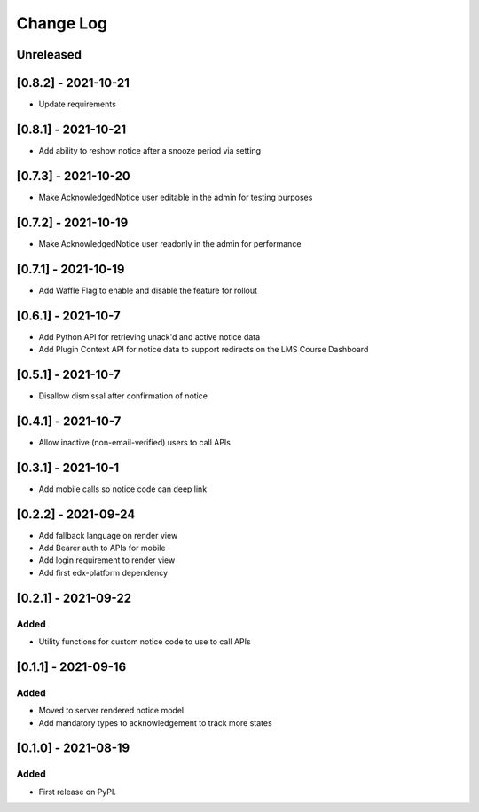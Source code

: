 Change Log
----------

..
   All enhancements and patches to notices will be documented
   in this file.  It adheres to the structure of https://keepachangelog.com/ ,
   but in reStructuredText instead of Markdown (for ease of incorporation into
   Sphinx documentation and the PyPI description).

   This project adheres to Semantic Versioning (https://semver.org/).

.. There should always be an "Unreleased" section for changes pending release.

Unreleased
~~~~~~~~~~

[0.8.2] - 2021-10-21
~~~~~~~~~~~~~~~~~~~~~~~~~~~~~~~~~~~~~~~~~~~~~~~~
* Update requirements

[0.8.1] - 2021-10-21
~~~~~~~~~~~~~~~~~~~~~~~~~~~~~~~~~~~~~~~~~~~~~~~~
* Add ability to reshow notice after a snooze period via setting

[0.7.3] - 2021-10-20
~~~~~~~~~~~~~~~~~~~~~~~~~~~~~~~~~~~~~~~~~~~~~~~~
* Make AcknowledgedNotice user editable in the admin for testing purposes

[0.7.2] - 2021-10-19
~~~~~~~~~~~~~~~~~~~~~~~~~~~~~~~~~~~~~~~~~~~~~~~~
* Make AcknowledgedNotice user readonly in the admin for performance

[0.7.1] - 2021-10-19
~~~~~~~~~~~~~~~~~~~~~~~~~~~~~~~~~~~~~~~~~~~~~~~~
* Add Waffle Flag to enable and disable the feature for rollout

[0.6.1] - 2021-10-7
~~~~~~~~~~~~~~~~~~~~~~~~~~~~~~~~~~~~~~~~~~~~~~~~
* Add Python API for retrieving unack'd and active notice data
* Add Plugin Context API for notice data to support redirects on the LMS Course Dashboard

[0.5.1] - 2021-10-7
~~~~~~~~~~~~~~~~~~~~~~~~~~~~~~~~~~~~~~~~~~~~~~~~
* Disallow dismissal after confirmation of notice

[0.4.1] - 2021-10-7
~~~~~~~~~~~~~~~~~~~~~~~~~~~~~~~~~~~~~~~~~~~~~~~~
* Allow inactive (non-email-verified) users to call APIs

[0.3.1] - 2021-10-1
~~~~~~~~~~~~~~~~~~~~~~~~~~~~~~~~~~~~~~~~~~~~~~~~
* Add mobile calls so notice code can deep link

[0.2.2] - 2021-09-24
~~~~~~~~~~~~~~~~~~~~~~~~~~~~~~~~~~~~~~~~~~~~~~~~
* Add fallback language on render view
* Add Bearer auth to APIs for mobile
* Add login requirement to render view
* Add first edx-platform dependency

[0.2.1] - 2021-09-22
~~~~~~~~~~~~~~~~~~~~~~~~~~~~~~~~~~~~~~~~~~~~~~~~

Added
_____

* Utility functions for custom notice code to use to call APIs

[0.1.1] - 2021-09-16
~~~~~~~~~~~~~~~~~~~~~~~~~~~~~~~~~~~~~~~~~~~~~~~~

Added
_____

* Moved to server rendered notice model
* Add mandatory types to acknowledgement to track more states

[0.1.0] - 2021-08-19
~~~~~~~~~~~~~~~~~~~~~~~~~~~~~~~~~~~~~~~~~~~~~~~~

Added
_____

* First release on PyPI.
